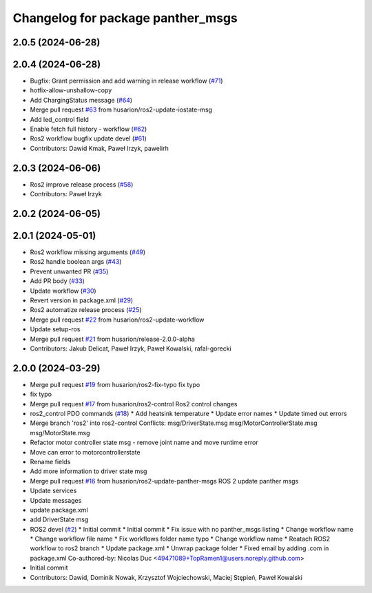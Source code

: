 ^^^^^^^^^^^^^^^^^^^^^^^^^^^^^^^^^^
Changelog for package panther_msgs
^^^^^^^^^^^^^^^^^^^^^^^^^^^^^^^^^^

2.0.5 (2024-06-28)
------------------

2.0.4 (2024-06-28)
------------------
* Bugfix: Grant permission and add warning in release workflow (`#71 <https://github.com/husarion/panther_msgs/issues/71>`_)
* hotfix-allow-unshallow-copy
* Add ChargingStatus message (`#64 <https://github.com/husarion/panther_msgs/issues/64>`_)
* Merge pull request `#63 <https://github.com/husarion/panther_msgs/issues/63>`_ from husarion/ros2-update-iostate-msg
* Add led_control field
* Enable fetch full history - workflow (`#62 <https://github.com/husarion/panther_msgs/issues/62>`_)
* Ros2 workflow bugfix update devel (`#61 <https://github.com/husarion/panther_msgs/issues/61>`_)
* Contributors: Dawid Kmak, Paweł Irzyk, pawelirh

2.0.3 (2024-06-06)
------------------
* Ros2 improve release process (`#58 <https://github.com/husarion/panther_msgs/issues/58>`_)
* Contributors: Paweł Irzyk

2.0.2 (2024-06-05)
------------------

2.0.1 (2024-05-01)
------------------
* Ros2 workflow missing arguments (`#49 <https://github.com/husarion/panther_msgs/issues/49>`_)
* Ros2 handle boolean args (`#43 <https://github.com/husarion/panther_msgs/issues/43>`_)
* Prevent unwanted PR (`#35 <https://github.com/husarion/panther_msgs/issues/35>`_)
* Add PR body (`#33 <https://github.com/husarion/panther_msgs/issues/33>`_)
* Update workflow (`#30 <https://github.com/husarion/panther_msgs/issues/30>`_)
* Revert version in package.xml (`#29 <https://github.com/husarion/panther_msgs/issues/29>`_)
* Ros2 automatize release process (`#25 <https://github.com/husarion/panther_msgs/issues/25>`_)
* Merge pull request `#22 <https://github.com/husarion/panther_msgs/issues/22>`_ from husarion/ros2-update-workflow
* Update setup-ros
* Merge pull request `#21 <https://github.com/husarion/panther_msgs/issues/21>`_ from husarion/release-2.0.0-alpha
* Contributors: Jakub Delicat, Paweł Irzyk, Paweł Kowalski, rafal-gorecki

2.0.0 (2024-03-29)
------------------
* Merge pull request `#19 <https://github.com/husarion/panther_msgs/issues/19>`_ from husarion/ros2-fix-typo
  fix typo
* fix typo
* Merge pull request `#17 <https://github.com/husarion/panther_msgs/issues/17>`_ from husarion/ros2-control
  Ros2 control changes
* ros2_control PDO commands (`#18 <https://github.com/husarion/panther_msgs/issues/18>`_)
  * Add heatsink temperature
  * Update error names
  * Update timed out errors
* Merge branch 'ros2' into ros2-control
  Conflicts:
  msg/DriverState.msg
  msg/MotorControllerState.msg
  msg/MotorState.msg
* Refactor motor controller state msg - remove joint name and move runtime error
* Move can error to motorcontrollerstate
* Rename fields
* Add more information to driver state msg
* Merge pull request `#16 <https://github.com/husarion/panther_msgs/issues/16>`_ from husarion/ros2-update-panther-msgs
  ROS 2 update panther msgs
* Update services
* Update messages
* update package.xml
* add DriverState msg
* ROS2 devel (`#2 <https://github.com/husarion/panther_msgs/issues/2>`_)
  * Initial commit
  * Initial commit
  * Fix issue with no panther_msgs listing
  * Change workflow name
  * Change workflow file name
  * Fix workflows folder name typo
  * Change workflow name
  * Reatach ROS2 workflow to ros2 branch
  * Update package.xml
  * Unwrap package folder
  * Fixed email by adding .com in package.xml
  Co-authored-by: Nicolas Duc <49471089+TopRamen1@users.noreply.github.com>
* Initial commit
* Contributors: Dawid, Dominik Nowak, Krzysztof Wojciechowski, Maciej Stępień, Paweł Kowalski
